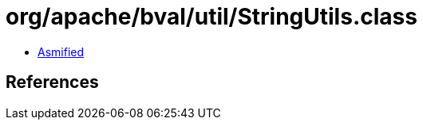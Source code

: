 = org/apache/bval/util/StringUtils.class

 - link:StringUtils-asmified.java[Asmified]

== References

